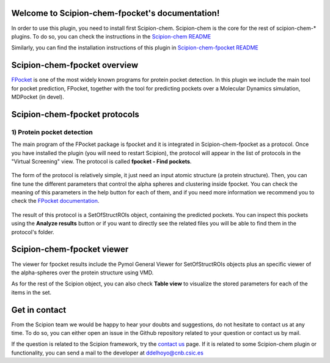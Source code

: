 
.. _docs-chem-fpocket:

.. figure:: ../images/fpocket_logo.png
   :alt: fpocket logo

Welcome to Scipion-chem-fpocket's documentation!
=================================================
In order to use this plugin, you need to install first Scipion-chem. Scipion-chem is the core for the
rest of scipion-chem-\* plugins. To do so, you can check the instructions in the
`Scipion-chem README <https://github.com/scipion-chem/scipion-chem/blob/master/README.rst>`_

Similarly, you can find the installation instructions of this plugin in
`Scipion-chem-fpocket README <https://github.com/scipion-chem/scipion-chem-fpocket/blob/master/README.rst>`_


Scipion-chem-fpocket overview
========================================
`FPocket <https://github.com/Discngine/fpocket>`_ is one of the most widely known programs for protein pocket detection.
In this plugin we include the main tool for pocket prediction, FPocket, together with the tool for predicting pockets
over a Molecular Dynamics simulation, MDPocket (in devel).

Scipion-chem-fpocket protocols
========================================

1) **Protein pocket detection**
-------------------------------
The main program of the FPocket package is fpocket and it is integrated in Scipion-chem-fpocket as a protocol.
Once you have installed the plugin (you will need to restart Scipion), the protocol will appear in the list of
protocols in the "Virtual Screening" view. The protocol is called **fpocket - Find pockets**.

.. figure:: ../images/fpocket_protocol.png
   :alt: fpocket protocol

The form of the protocol is relatively simple, it just need an input atomic structure (a protein structure).
Then, you can fine tune the different parameters that control the alpha spheres and clustering inside fpocket.
You can check the meaning of this parameters in the help button for each of them, and if you need more information
we recommend you to check the `FPocket documentation <https://github.com/Discngine/fpocket/blob/master/doc/MANUAL.md>`_.

.. figure:: ../images/fpocket_form.png
   :alt: fpocket form

The result of this protocol is a SetOfStructROIs object, containing the predicted pockets. You can inspect this pockets
using the **Analyze results** button or if you want to directly see the related files you will be able to find them
in the protocol's folder.


Scipion-chem-fpocket viewer
==============================
The viewer for fpocket results include the Pymol General Viewer for SetOfStructROIs objects plus an specific viewer of
the alpha-spheres over the protein structure using VMD.

|viewer|  |vmd|

.. |viewer| image:: ../images/fpocket_viewer.png
   :alt: fpocket viewer
   :width: 50%

.. |vmd| image:: ../images/fpocket_vmd.png
   :alt: fpocket vmd
   :width: 45%

As for the rest of the Scipion object, you can also check **Table view** to visualize the stored parameters for each of
the items in the set.


Get in contact
==================

From the Scipion team we would be happy to hear your doubts and suggestions, do not hesitate to contact us at any
time. To do so, you can either open an issue in the Github repository related to your question or
contact us by mail.

If the question is related to the Scipion framework, try the `contact us <https://scipion.i2pc.es/contact>`_ page.
If it is related to some Scipion-chem plugin or functionality, you can send a mail to
the developer at ddelhoyo@cnb.csic.es


